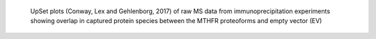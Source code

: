  UpSet plots (Conway, Lex and Gehlenborg, 2017) of raw MS data from 
 immunoprecipitation experiments showing overlap in captured protein 
 species between the MTHFR proteoforms and empty vector (EV)
